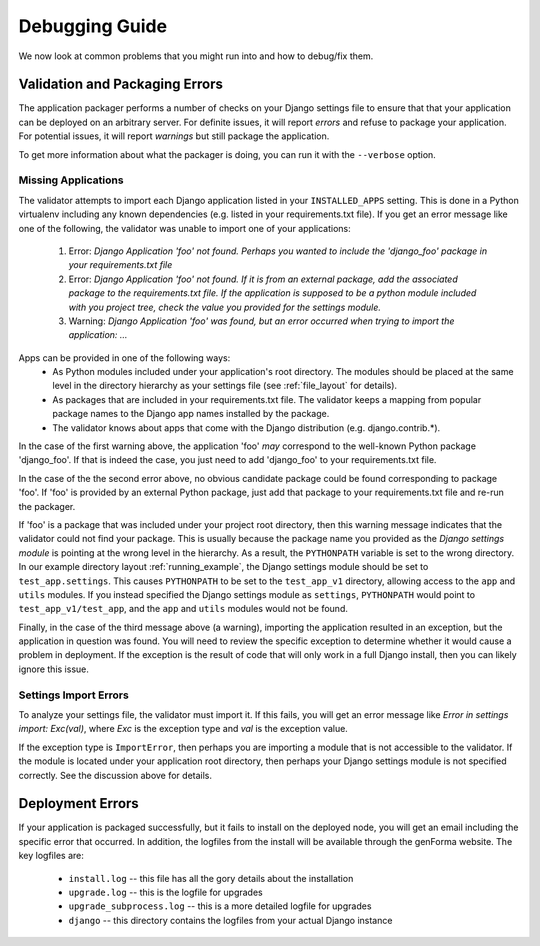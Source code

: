 Debugging Guide
==============

We now look at common problems that you might run into and how to debug/fix them.

Validation and Packaging Errors
------------------------------
The application packager performs a number of checks on your Django settings
file to ensure that that your application can be deployed on an arbitrary server.
For definite issues, it will report *errors* and refuse to package your application.
For potential issues, it will report *warnings* but still package the
application.

To get more information about what the packager is doing, you can run
it with the ``--verbose`` option.


Missing Applications
~~~~~~~~~~~~~~~~~~~~
The validator attempts to import each Django application listed in your
``INSTALLED_APPS`` setting. This is done in a Python virtualenv including
any known dependencies (e.g. listed in your requirements.txt file). If you get
an error message like one of the following, the validator was unable to
import one of your applications:
 1. Error: *Django Application 'foo' not found. Perhaps you wanted to include the 'django_foo' package in your requirements.txt file*
 2. Error: *Django Application 'foo' not found. If it is from an external package, add the associated package to the requirements.txt file. If the application is supposed to be a python module included with you project tree, check the value you provided for the settings module.*
 3. Warning: *Django Application 'foo' was found, but an error occurred when trying to import the application: ...*

Apps can be provided in one of the following ways:
 * As Python modules included under your application's root directory. The
   modules should be placed at the same level in the directory hierarchy as
   your settings file (see :ref:`file_layout` for details).
 * As packages that are included in your requirements.txt file. The validator
   keeps a mapping from popular package names to the Django app names installed
   by the package. 
 * The validator knows about apps that come with the Django distribution (e.g.
   django.contrib.*).

In the case of the first warning above,  the application 'foo' *may* correspond to
the well-known Python package 'django_foo'. If that is indeed the case, you just need
to add 'django_foo' to your requirements.txt file.

In the case of the the second error above, no obvious candidate package could
be found corresponding to package 'foo'.  If 'foo' is provided by an external Python
package, just add that package to your requirements.txt file and re-run the
packager.

If 'foo' is a package that was included under your project root directory, then
this warning message indicates that the validator could not find your package.
This is usually because the package name you provided as the *Django settings module* is
pointing at the wrong level in the hierarchy.  As a result, the ``PYTHONPATH`` variable
is set to the wrong directory. In our example directory layout :ref:`running_example`, 
the Django settings module should be set to ``test_app.settings``. This causes
``PYTHONPATH`` to be set to the ``test_app_v1`` directory,  allowing access to
the ``app`` and ``utils`` modules. If you instead specified the Django settings module
as ``settings``, ``PYTHONPATH`` would point to ``test_app_v1/test_app``, and the
``app`` and ``utils`` modules would not be found.

Finally, in the case of the third message above (a warning), importing the application
resulted in an exception, but the application in question was found.  You will need to review
the specific exception to determine whether it would cause a problem in deployment. If the
exception is the result of code that will only work in a full Django install, then you can likely
ignore this issue.


Settings Import Errors
~~~~~~~~~~~~~~~~~~~
To analyze your settings file, the validator must import it. If this fails, you will
get an error message like *Error in settings import: Exc(val)*,
where *Exc* is the exception type and *val* is the exception value. 

If the exception type is ``ImportError``, then perhaps you are importing a module
that is not accessible to the validator. If the module is located under your application
root directory, then perhaps your Django settings module is not specified correctly.
See the discussion above for details.


Deployment Errors
--------------------
If your application is packaged successfully, but it fails to install on the
deployed node, you will get an email including the specific error that
occurred. In addition, the logfiles from the install will be available through
the genForma website. The key logfiles are:
 * ``install.log`` -- this file has all the gory details about the installation
 * ``upgrade.log`` -- this is the logfile for upgrades
 * ``upgrade_subprocess.log`` -- this is a more detailed logfile for upgrades
 * ``django`` -- this directory contains the logfiles from your actual Django instance

